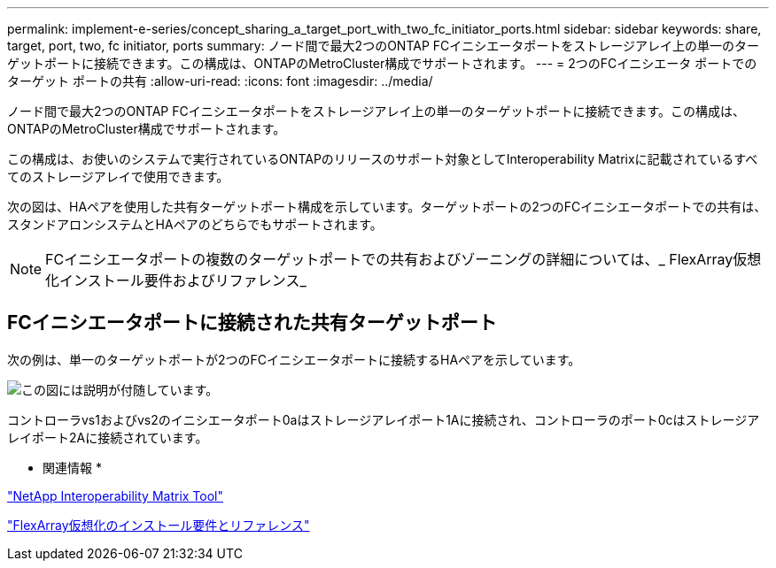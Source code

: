 ---
permalink: implement-e-series/concept_sharing_a_target_port_with_two_fc_initiator_ports.html 
sidebar: sidebar 
keywords: share, target, port, two, fc initiator, ports 
summary: ノード間で最大2つのONTAP FCイニシエータポートをストレージアレイ上の単一のターゲットポートに接続できます。この構成は、ONTAPのMetroCluster構成でサポートされます。 
---
= 2つのFCイニシエータ ポートでのターゲット ポートの共有
:allow-uri-read: 
:icons: font
:imagesdir: ../media/


[role="lead"]
ノード間で最大2つのONTAP FCイニシエータポートをストレージアレイ上の単一のターゲットポートに接続できます。この構成は、ONTAPのMetroCluster構成でサポートされます。

この構成は、お使いのシステムで実行されているONTAPのリリースのサポート対象としてInteroperability Matrixに記載されているすべてのストレージアレイで使用できます。

次の図は、HAペアを使用した共有ターゲットポート構成を示しています。ターゲットポートの2つのFCイニシエータポートでの共有は、スタンドアロンシステムとHAペアのどちらでもサポートされます。

[NOTE]
====
FCイニシエータポートの複数のターゲットポートでの共有およびゾーニングの詳細については、_ FlexArray仮想化インストール要件およびリファレンス_

====


== FCイニシエータポートに接続された共有ターゲットポート

次の例は、単一のターゲットポートが2つのFCイニシエータポートに接続するHAペアを示しています。

image::../media/shared_target_ports.gif[この図には説明が付随しています。]

コントローラvs1およびvs2のイニシエータポート0aはストレージアレイポート1Aに接続され、コントローラのポート0cはストレージアレイポート2Aに接続されています。

* 関連情報 *

https://mysupport.netapp.com/matrix["NetApp Interoperability Matrix Tool"]

https://docs.netapp.com/us-en/ontap-flexarray/install/index.html["FlexArray仮想化のインストール要件とリファレンス"]
